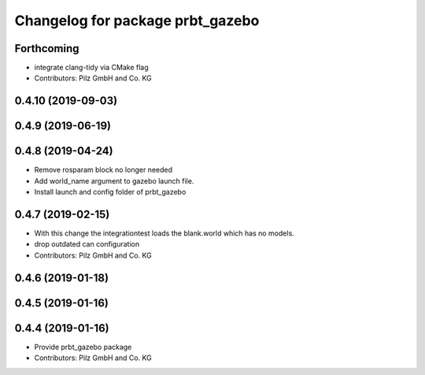 ^^^^^^^^^^^^^^^^^^^^^^^^^^^^^^^^^
Changelog for package prbt_gazebo
^^^^^^^^^^^^^^^^^^^^^^^^^^^^^^^^^

Forthcoming
-----------
* integrate clang-tidy via CMake flag
* Contributors: Pilz GmbH and Co. KG

0.4.10 (2019-09-03)
-------------------

0.4.9 (2019-06-19)
------------------

0.4.8 (2019-04-24)
------------------
* Remove rosparam block no longer needed
* Add world_name argument to gazebo launch file.
* Install launch and config folder of prbt_gazebo

0.4.7 (2019-02-15)
------------------
* With this change the integrationtest loads the blank.world which
  has no models.
* drop outdated can configuration
* Contributors: Pilz GmbH and Co. KG

0.4.6 (2019-01-18)
------------------

0.4.5 (2019-01-16)
------------------

0.4.4 (2019-01-16)
------------------
* Provide prbt_gazebo package
* Contributors: Pilz GmbH and Co. KG
